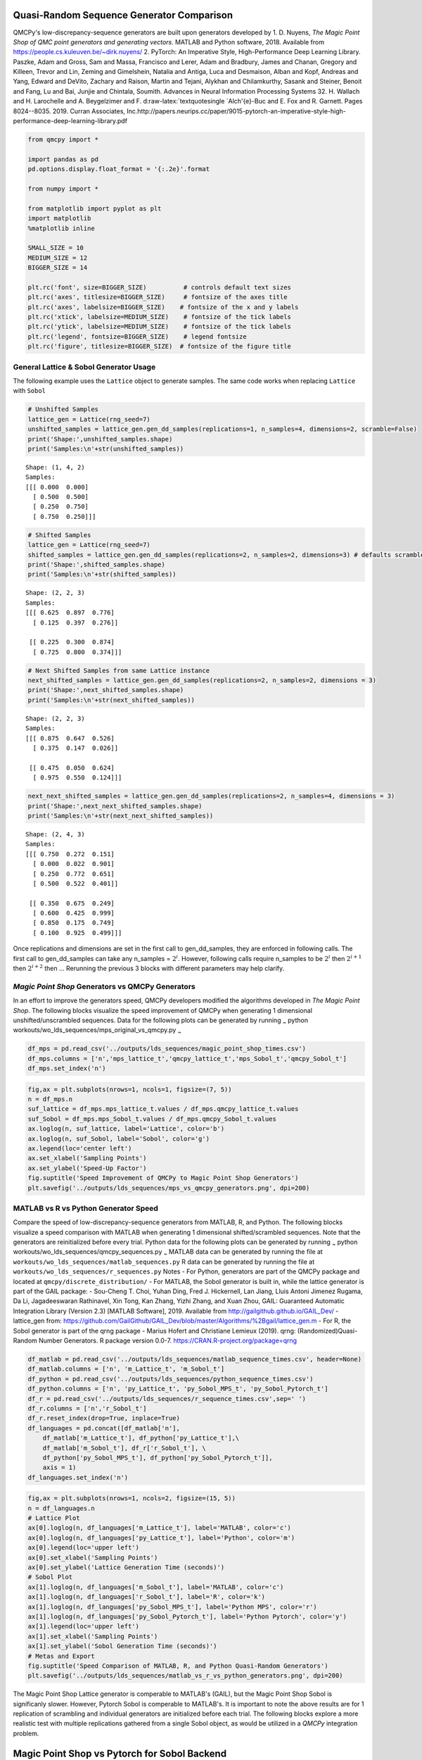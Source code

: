 Quasi-Random Sequence Generator Comparison
==========================================

QMCPy's low-discrepancy-sequence generators are built upon generators
developed by 1. D. Nuyens, *The Magic Point Shop of QMC point generators
and generating vectors.*\  MATLAB and Python software, 2018. Available
from https://people.cs.kuleuven.be/~dirk.nuyens/ 2. PyTorch: An
Imperative Style, High-Performance Deep Learning Library. Paszke, Adam
and Gross, Sam and Massa, Francisco and Lerer, Adam and Bradbury, James
and Chanan, Gregory and Killeen, Trevor and Lin, Zeming and Gimelshein,
Natalia and Antiga, Luca and Desmaison, Alban and Kopf, Andreas and
Yang, Edward and DeVito, Zachary and Raison, Martin and Tejani, Alykhan
and Chilamkurthy, Sasank and Steiner, Benoit and Fang, Lu and Bai,
Junjie and Chintala, Soumith. Advances in Neural Information Processing
Systems 32. H. Wallach and H. Larochelle and A. Beygelzimer and F.
d:raw-latex:`\textquotesingle `Alch'{e}-Buc and E. Fox and R. Garnett.
Pages 8024--8035. 2019. Curran Associates,
Inc.http://papers.neurips.cc/paper/9015-pytorch-an-imperative-style-high-performance-deep-learning-library.pdf

.. code:: ipython3

    from qmcpy import *
    
    import pandas as pd
    pd.options.display.float_format = '{:.2e}'.format
    
    from numpy import *
    
    from matplotlib import pyplot as plt
    import matplotlib
    %matplotlib inline
    
    SMALL_SIZE = 10
    MEDIUM_SIZE = 12
    BIGGER_SIZE = 14
    
    plt.rc('font', size=BIGGER_SIZE)          # controls default text sizes
    plt.rc('axes', titlesize=BIGGER_SIZE)     # fontsize of the axes title
    plt.rc('axes', labelsize=BIGGER_SIZE)    # fontsize of the x and y labels
    plt.rc('xtick', labelsize=MEDIUM_SIZE)    # fontsize of the tick labels
    plt.rc('ytick', labelsize=MEDIUM_SIZE)    # fontsize of the tick labels
    plt.rc('legend', fontsize=BIGGER_SIZE)    # legend fontsize
    plt.rc('figure', titlesize=BIGGER_SIZE)  # fontsize of the figure title


General Lattice & Sobol Generator Usage
---------------------------------------

The following example uses the ``Lattice`` object to generate samples.
The same code works when replacing ``Lattice`` with ``Sobol``

.. code:: ipython3

    # Unshifted Samples
    lattice_gen = Lattice(rng_seed=7)
    unshifted_samples = lattice_gen.gen_dd_samples(replications=1, n_samples=4, dimensions=2, scramble=False)
    print('Shape:',unshifted_samples.shape)
    print('Samples:\n'+str(unshifted_samples))


.. parsed-literal::

    Shape: (1, 4, 2)
    Samples:
    [[[ 0.000  0.000]
      [ 0.500  0.500]
      [ 0.250  0.750]
      [ 0.750  0.250]]]


.. code:: ipython3

    # Shifted Samples
    lattice_gen = Lattice(rng_seed=7)
    shifted_samples = lattice_gen.gen_dd_samples(replications=2, n_samples=2, dimensions=3) # defaults scramble=True
    print('Shape:',shifted_samples.shape)
    print('Samples:\n'+str(shifted_samples))


.. parsed-literal::

    Shape: (2, 2, 3)
    Samples:
    [[[ 0.625  0.897  0.776]
      [ 0.125  0.397  0.276]]
    
     [[ 0.225  0.300  0.874]
      [ 0.725  0.800  0.374]]]


.. code:: ipython3

    # Next Shifted Samples from same Lattice instance
    next_shifted_samples = lattice_gen.gen_dd_samples(replications=2, n_samples=2, dimensions = 3)
    print('Shape:',next_shifted_samples.shape)
    print('Samples:\n'+str(next_shifted_samples))


.. parsed-literal::

    Shape: (2, 2, 3)
    Samples:
    [[[ 0.875  0.647  0.526]
      [ 0.375  0.147  0.026]]
    
     [[ 0.475  0.050  0.624]
      [ 0.975  0.550  0.124]]]


.. code:: ipython3

    next_next_shifted_samples = lattice_gen.gen_dd_samples(replications=2, n_samples=4, dimensions = 3)
    print('Shape:',next_next_shifted_samples.shape)
    print('Samples:\n'+str(next_next_shifted_samples))


.. parsed-literal::

    Shape: (2, 4, 3)
    Samples:
    [[[ 0.750  0.272  0.151]
      [ 0.000  0.022  0.901]
      [ 0.250  0.772  0.651]
      [ 0.500  0.522  0.401]]
    
     [[ 0.350  0.675  0.249]
      [ 0.600  0.425  0.999]
      [ 0.850  0.175  0.749]
      [ 0.100  0.925  0.499]]]


Once replications and dimensions are set in the first call to
gen\_dd\_samples, they are enforced in following calls. The first call
to gen\_dd\_samples can take any n\_samples = :math:`2^i`. However,
following calls require n\_samples to be :math:`2^i` then
:math:`2^{i+1}` then :math:`2^{i+2}` then ... Rerunning the previous 3
blocks with different parameters may help clarify.

*Magic Point Shop* Generators vs QMCPy Generators
-------------------------------------------------

In an effort to improve the generators speed, QMCPy developers modified
the algorithms developed in *The Magic Point Shop*. The following blocks
visualize the speed improvement of QMCPy when generating 1 dimensional
unshifted/unscrambled sequences. Data for the following plots can be
generated by running :sub:`~` python
workouts/wo\_lds\_sequences/mps\_original\_vs\_qmcpy.py :sub:`~`

.. code:: ipython3

    df_mps = pd.read_csv('../outputs/lds_sequences/magic_point_shop_times.csv')
    df_mps.columns = ['n','mps_lattice_t','qmcpy_lattice_t','mps_Sobol_t','qmcpy_Sobol_t']
    df_mps.set_index('n')




.. raw:: html

    <div>
    <style scoped>
        .dataframe tbody tr th:only-of-type {
            vertical-align: middle;
        }
    
        .dataframe tbody tr th {
            vertical-align: top;
        }
    
        .dataframe thead th {
            text-align: right;
        }
    </style>
    <table border="1" class="dataframe">
      <thead>
        <tr style="text-align: right;">
          <th></th>
          <th>mps_lattice_t</th>
          <th>qmcpy_lattice_t</th>
          <th>mps_Sobol_t</th>
          <th>qmcpy_Sobol_t</th>
        </tr>
        <tr>
          <th>n</th>
          <th></th>
          <th></th>
          <th></th>
          <th></th>
        </tr>
      </thead>
      <tbody>
        <tr>
          <td>2.00e+00</td>
          <td>3.85e-05</td>
          <td>8.21e-05</td>
          <td>7.80e-01</td>
          <td>4.77e-03</td>
        </tr>
        <tr>
          <td>4.00e+00</td>
          <td>6.10e-05</td>
          <td>7.72e-05</td>
          <td>7.77e-01</td>
          <td>2.82e-03</td>
        </tr>
        <tr>
          <td>8.00e+00</td>
          <td>6.99e-05</td>
          <td>8.92e-05</td>
          <td>7.98e-01</td>
          <td>2.89e-03</td>
        </tr>
        <tr>
          <td>1.60e+01</td>
          <td>1.31e-04</td>
          <td>8.97e-05</td>
          <td>8.32e-01</td>
          <td>2.79e-03</td>
        </tr>
        <tr>
          <td>3.20e+01</td>
          <td>2.60e-04</td>
          <td>1.14e-04</td>
          <td>7.49e-01</td>
          <td>2.84e-03</td>
        </tr>
        <tr>
          <td>6.40e+01</td>
          <td>4.87e-04</td>
          <td>1.24e-04</td>
          <td>7.29e-01</td>
          <td>2.92e-03</td>
        </tr>
        <tr>
          <td>1.28e+02</td>
          <td>8.80e-04</td>
          <td>1.26e-04</td>
          <td>7.29e-01</td>
          <td>3.04e-03</td>
        </tr>
        <tr>
          <td>2.56e+02</td>
          <td>1.61e-03</td>
          <td>1.38e-04</td>
          <td>7.38e-01</td>
          <td>3.36e-03</td>
        </tr>
        <tr>
          <td>5.12e+02</td>
          <td>3.43e-03</td>
          <td>2.48e-04</td>
          <td>7.35e-01</td>
          <td>3.88e-03</td>
        </tr>
        <tr>
          <td>1.02e+03</td>
          <td>6.58e-03</td>
          <td>1.90e-04</td>
          <td>7.35e-01</td>
          <td>4.79e-03</td>
        </tr>
        <tr>
          <td>2.05e+03</td>
          <td>1.26e-02</td>
          <td>1.88e-04</td>
          <td>7.45e-01</td>
          <td>6.86e-03</td>
        </tr>
        <tr>
          <td>4.10e+03</td>
          <td>2.38e-02</td>
          <td>2.26e-04</td>
          <td>7.51e-01</td>
          <td>1.09e-02</td>
        </tr>
        <tr>
          <td>8.19e+03</td>
          <td>4.72e-02</td>
          <td>2.91e-04</td>
          <td>7.76e-01</td>
          <td>1.94e-02</td>
        </tr>
        <tr>
          <td>1.64e+04</td>
          <td>9.26e-02</td>
          <td>4.27e-04</td>
          <td>8.17e-01</td>
          <td>3.58e-02</td>
        </tr>
        <tr>
          <td>3.28e+04</td>
          <td>1.93e-01</td>
          <td>6.54e-04</td>
          <td>8.87e-01</td>
          <td>6.84e-02</td>
        </tr>
        <tr>
          <td>6.55e+04</td>
          <td>3.87e-01</td>
          <td>1.06e-03</td>
          <td>1.05e+00</td>
          <td>1.37e-01</td>
        </tr>
        <tr>
          <td>1.31e+05</td>
          <td>7.73e-01</td>
          <td>1.92e-03</td>
          <td>1.36e+00</td>
          <td>2.69e-01</td>
        </tr>
        <tr>
          <td>2.62e+05</td>
          <td>1.57e+00</td>
          <td>3.67e-03</td>
          <td>1.98e+00</td>
          <td>5.33e-01</td>
        </tr>
        <tr>
          <td>5.24e+05</td>
          <td>3.15e+00</td>
          <td>7.64e-03</td>
          <td>3.22e+00</td>
          <td>1.07e+00</td>
        </tr>
        <tr>
          <td>1.05e+06</td>
          <td>6.29e+00</td>
          <td>1.53e-02</td>
          <td>5.74e+00</td>
          <td>2.13e+00</td>
        </tr>
      </tbody>
    </table>
    </div>



.. code:: ipython3

    fig,ax = plt.subplots(nrows=1, ncols=1, figsize=(7, 5))
    n = df_mps.n
    suf_lattice = df_mps.mps_lattice_t.values / df_mps.qmcpy_lattice_t.values
    suf_Sobol = df_mps.mps_Sobol_t.values / df_mps.qmcpy_Sobol_t.values
    ax.loglog(n, suf_lattice, label='Lattice', color='b')
    ax.loglog(n, suf_Sobol, label='Sobol', color='g')
    ax.legend(loc='center left')
    ax.set_xlabel('Sampling Points')
    ax.set_ylabel('Speed-Up Factor')
    fig.suptitle('Speed Improvement of QMCPy to Magic Point Shop Generators')
    plt.savefig('../outputs/lds_sequences/mps_vs_qmcpy_generators.png', dpi=200)



.. image:: quasirandom_generators_files/quasirandom_generators_10_0.png


MATLAB vs R vs Python Generator Speed
-------------------------------------

Compare the speed of low-discrepancy-sequence generators from MATLAB, R,
and Python. The following blocks visualize a speed comparison with
MATLAB when generating 1 dimensional shifted/scrambled sequences. Note
that the generators are reinitialized before every trial. Python data
for the following plots can be generated by running :sub:`~` python
workouts/wo\_lds\_sequences/qmcpy\_sequences.py :sub:`~` MATLAB data can
be generated by running the file at
``workouts/wo_lds_sequences/matlab_sequences.py`` R data can be
generated by running the file at
``workouts/wo_lds_sequences/r_sequences.py`` Notes - For Python,
generators are part of the QMCPy package and located at
``qmcpy/discrete_distribution/`` - For MATLAB, the Sobol generator is
built in, while the lattice generator is part of the GAIL package: -
Sou-Cheng T. Choi, Yuhan Ding, Fred J. Hickernell, Lan Jiang, Lluis
Antoni Jimenez Rugama, Da Li, Jagadeeswaran Rathinavel, Xin Tong, Kan
Zhang, Yizhi Zhang, and Xuan Zhou, GAIL: Guaranteed Automatic
Integration Library (Version 2.3) [MATLAB Software], 2019. Available
from http://gailgithub.github.io/GAIL\_Dev/ - lattice\_gen from:
https://github.com/GailGithub/GAIL\_Dev/blob/master/Algorithms/%2Bgail/lattice\_gen.m
- For R, the Sobol generator is part of the qrng package - Marius Hofert
and Christiane Lemieux (2019). qrng: (Randomized)Quasi-Random Number
Generators. R package version 0.0-7.
https://CRAN.R-project.org/package=qrng

.. code:: ipython3

    df_matlab = pd.read_csv('../outputs/lds_sequences/matlab_sequence_times.csv', header=None)
    df_matlab.columns = ['n', 'm_Lattice_t', 'm_Sobol_t']
    df_python = pd.read_csv('../outputs/lds_sequences/python_sequence_times.csv')
    df_python.columns = ['n', 'py_Lattice_t', 'py_Sobol_MPS_t', 'py_Sobol_Pytorch_t']
    df_r = pd.read_csv('../outputs/lds_sequences/r_sequence_times.csv',sep=' ')
    df_r.columns = ['n','r_Sobol_t']
    df_r.reset_index(drop=True, inplace=True)
    df_languages = pd.concat([df_matlab['n'], 
        df_matlab['m_Lattice_t'], df_python['py_Lattice_t'],\
        df_matlab['m_Sobol_t'], df_r['r_Sobol_t'], \
        df_python['py_Sobol_MPS_t'], df_python['py_Sobol_Pytorch_t']],  
        axis = 1)
    df_languages.set_index('n')




.. raw:: html

    <div>
    <style scoped>
        .dataframe tbody tr th:only-of-type {
            vertical-align: middle;
        }
    
        .dataframe tbody tr th {
            vertical-align: top;
        }
    
        .dataframe thead th {
            text-align: right;
        }
    </style>
    <table border="1" class="dataframe">
      <thead>
        <tr style="text-align: right;">
          <th></th>
          <th>m_Lattice_t</th>
          <th>py_Lattice_t</th>
          <th>m_Sobol_t</th>
          <th>r_Sobol_t</th>
          <th>py_Sobol_MPS_t</th>
          <th>py_Sobol_Pytorch_t</th>
        </tr>
        <tr>
          <th>n</th>
          <th></th>
          <th></th>
          <th></th>
          <th></th>
          <th></th>
          <th></th>
        </tr>
      </thead>
      <tbody>
        <tr>
          <td>2.00e+00</td>
          <td>3.76e-04</td>
          <td>1.91e-04</td>
          <td>6.36e-04</td>
          <td>1.40e-04</td>
          <td>1.86e-03</td>
          <td>5.77e-04</td>
        </tr>
        <tr>
          <td>4.00e+00</td>
          <td>2.23e-04</td>
          <td>1.72e-04</td>
          <td>3.91e-04</td>
          <td>1.69e-04</td>
          <td>5.38e-04</td>
          <td>2.31e-03</td>
        </tr>
        <tr>
          <td>8.00e+00</td>
          <td>1.54e-04</td>
          <td>2.45e-04</td>
          <td>3.68e-04</td>
          <td>1.44e-04</td>
          <td>5.01e-04</td>
          <td>1.87e-03</td>
        </tr>
        <tr>
          <td>1.60e+01</td>
          <td>1.59e-04</td>
          <td>2.40e-04</td>
          <td>9.57e-04</td>
          <td>1.57e-04</td>
          <td>5.63e-04</td>
          <td>2.61e-04</td>
        </tr>
        <tr>
          <td>3.20e+01</td>
          <td>1.68e-04</td>
          <td>2.51e-04</td>
          <td>4.58e-04</td>
          <td>1.67e-04</td>
          <td>5.39e-04</td>
          <td>2.06e-03</td>
        </tr>
        <tr>
          <td>6.40e+01</td>
          <td>1.60e-04</td>
          <td>2.82e-04</td>
          <td>5.07e-04</td>
          <td>1.48e-04</td>
          <td>6.63e-04</td>
          <td>2.73e-03</td>
        </tr>
        <tr>
          <td>1.28e+02</td>
          <td>1.60e-04</td>
          <td>2.34e-04</td>
          <td>4.09e-04</td>
          <td>1.72e-04</td>
          <td>8.34e-04</td>
          <td>2.56e-03</td>
        </tr>
        <tr>
          <td>2.56e+02</td>
          <td>1.72e-04</td>
          <td>2.94e-04</td>
          <td>2.84e-04</td>
          <td>1.62e-04</td>
          <td>1.13e-03</td>
          <td>2.45e-03</td>
        </tr>
        <tr>
          <td>5.12e+02</td>
          <td>1.87e-04</td>
          <td>2.85e-04</td>
          <td>2.47e-04</td>
          <td>1.54e-04</td>
          <td>1.63e-03</td>
          <td>1.68e-03</td>
        </tr>
        <tr>
          <td>1.02e+03</td>
          <td>1.85e-04</td>
          <td>3.34e-04</td>
          <td>2.66e-04</td>
          <td>1.96e-04</td>
          <td>3.13e-03</td>
          <td>3.74e-04</td>
        </tr>
        <tr>
          <td>2.05e+03</td>
          <td>2.02e-04</td>
          <td>3.38e-04</td>
          <td>2.64e-04</td>
          <td>2.12e-04</td>
          <td>5.64e-03</td>
          <td>3.40e-04</td>
        </tr>
        <tr>
          <td>4.10e+03</td>
          <td>3.15e-04</td>
          <td>4.30e-04</td>
          <td>8.80e-04</td>
          <td>2.72e-04</td>
          <td>9.65e-03</td>
          <td>3.08e-04</td>
        </tr>
        <tr>
          <td>8.19e+03</td>
          <td>3.59e-04</td>
          <td>5.35e-04</td>
          <td>9.59e-04</td>
          <td>5.12e-04</td>
          <td>1.84e-02</td>
          <td>3.26e-04</td>
        </tr>
        <tr>
          <td>1.64e+04</td>
          <td>5.28e-04</td>
          <td>7.58e-04</td>
          <td>1.10e-03</td>
          <td>7.29e-04</td>
          <td>3.51e-02</td>
          <td>3.53e-04</td>
        </tr>
        <tr>
          <td>3.28e+04</td>
          <td>6.85e-04</td>
          <td>1.21e-03</td>
          <td>6.33e-04</td>
          <td>1.20e-03</td>
          <td>7.19e-02</td>
          <td>5.04e-04</td>
        </tr>
        <tr>
          <td>6.55e+04</td>
          <td>1.56e-03</td>
          <td>2.14e-03</td>
          <td>8.61e-04</td>
          <td>2.07e-03</td>
          <td>1.45e-01</td>
          <td>6.04e-04</td>
        </tr>
        <tr>
          <td>1.31e+05</td>
          <td>2.35e-03</td>
          <td>4.06e-03</td>
          <td>1.50e-03</td>
          <td>4.48e-03</td>
          <td>2.88e-01</td>
          <td>1.08e-03</td>
        </tr>
        <tr>
          <td>2.62e+05</td>
          <td>4.93e-03</td>
          <td>9.36e-03</td>
          <td>2.92e-03</td>
          <td>1.42e-02</td>
          <td>5.76e-01</td>
          <td>1.69e-03</td>
        </tr>
        <tr>
          <td>5.24e+05</td>
          <td>9.92e-03</td>
          <td>1.73e-02</td>
          <td>5.80e-03</td>
          <td>2.80e-02</td>
          <td>1.16e+00</td>
          <td>4.23e-03</td>
        </tr>
        <tr>
          <td>1.05e+06</td>
          <td>1.99e-02</td>
          <td>3.52e-02</td>
          <td>1.11e-02</td>
          <td>7.01e-02</td>
          <td>2.49e+00</td>
          <td>6.50e-03</td>
        </tr>
      </tbody>
    </table>
    </div>



.. code:: ipython3

    fig,ax = plt.subplots(nrows=1, ncols=2, figsize=(15, 5))
    n = df_languages.n
    # Lattice Plot
    ax[0].loglog(n, df_languages['m_Lattice_t'], label='MATLAB', color='c')
    ax[0].loglog(n, df_languages['py_Lattice_t'], label='Python', color='m')
    ax[0].legend(loc='upper left')
    ax[0].set_xlabel('Sampling Points')
    ax[0].set_ylabel('Lattice Generation Time (seconds)')
    # Sobol Plot
    ax[1].loglog(n, df_languages['m_Sobol_t'], label='MATLAB', color='c')
    ax[1].loglog(n, df_languages['r_Sobol_t'], label='R', color='k')
    ax[1].loglog(n, df_languages['py_Sobol_MPS_t'], label='Python MPS', color='r')
    ax[1].loglog(n, df_languages['py_Sobol_Pytorch_t'], label='Python Pytorch', color='y')
    ax[1].legend(loc='upper left')
    ax[1].set_xlabel('Sampling Points')
    ax[1].set_ylabel('Sobol Generation Time (seconds)')
    # Metas and Export
    fig.suptitle('Speed Comparison of MATLAB, R, and Python Quasi-Random Generators')
    plt.savefig('../outputs/lds_sequences/matlab_vs_r_vs_python_generators.png', dpi=200)



.. image:: quasirandom_generators_files/quasirandom_generators_13_0.png


The Magic Point Shop Lattice generator is comperable to MATLAB's (GAIL),
but the Magic Point Shop Sobol is significanly slower. However, Pytorch
Sobol is comperable to MATLAB's. It is important to note the above
results are for 1 replication of scrambling and individual generators
are initialized before each trial. The following blocks explore a more
realistic test with multiple replications gathered from a single Sobol
object, as would be utilized in a *QMCPy* integration problem.

Magic Point Shop vs Pytorch for Sobol Backend
=============================================

Compare the speed of Sobol generators backended with generators from the
Magic Point Shop and Pytorch. Two seperate generators are initialized
(only once) and then asked for sample points as utilized in QMC stopping
criterion. This test attempts to replicate how the generator is used in
integration problems using *QMCPy*. Data for the following plots can be
generated by running :sub:`~` python
workouts/wo\_lds\_sequences/sobol\_backends.py :sub:`~`

Parameters - replications = 16 - dimension = 4

.. code:: ipython3

    df_sobol_backends = pd.read_csv('../outputs/lds_sequences/sobol_backend_times.csv')
    df_sobol_backends.columns = ['n','Sobol_MPS_t','Sobol_PyTorch_t']
    df_sobol_backends.set_index('n')




.. raw:: html

    <div>
    <style scoped>
        .dataframe tbody tr th:only-of-type {
            vertical-align: middle;
        }
    
        .dataframe tbody tr th {
            vertical-align: top;
        }
    
        .dataframe thead th {
            text-align: right;
        }
    </style>
    <table border="1" class="dataframe">
      <thead>
        <tr style="text-align: right;">
          <th></th>
          <th>Sobol_MPS_t</th>
          <th>Sobol_PyTorch_t</th>
        </tr>
        <tr>
          <th>n</th>
          <th></th>
          <th></th>
        </tr>
      </thead>
      <tbody>
        <tr>
          <td>1.60e+01</td>
          <td>2.42e-03</td>
          <td>1.33e-02</td>
        </tr>
        <tr>
          <td>1.60e+01</td>
          <td>2.03e-04</td>
          <td>2.31e-04</td>
        </tr>
        <tr>
          <td>3.20e+01</td>
          <td>2.35e-04</td>
          <td>3.14e-04</td>
        </tr>
        <tr>
          <td>6.40e+01</td>
          <td>3.65e-04</td>
          <td>2.47e-04</td>
        </tr>
        <tr>
          <td>1.28e+02</td>
          <td>5.94e-04</td>
          <td>2.53e-04</td>
        </tr>
        <tr>
          <td>2.56e+02</td>
          <td>1.10e-03</td>
          <td>2.85e-04</td>
        </tr>
        <tr>
          <td>5.12e+02</td>
          <td>2.21e-03</td>
          <td>3.72e-04</td>
        </tr>
        <tr>
          <td>1.02e+03</td>
          <td>4.18e-03</td>
          <td>4.18e-04</td>
        </tr>
        <tr>
          <td>2.05e+03</td>
          <td>8.61e-03</td>
          <td>5.88e-04</td>
        </tr>
        <tr>
          <td>4.10e+03</td>
          <td>1.68e-02</td>
          <td>1.26e-03</td>
        </tr>
        <tr>
          <td>8.19e+03</td>
          <td>3.34e-02</td>
          <td>2.19e-03</td>
        </tr>
        <tr>
          <td>1.64e+04</td>
          <td>6.40e-02</td>
          <td>3.65e-03</td>
        </tr>
        <tr>
          <td>3.28e+04</td>
          <td>1.25e-01</td>
          <td>6.57e-03</td>
        </tr>
        <tr>
          <td>6.55e+04</td>
          <td>2.42e-01</td>
          <td>1.34e-02</td>
        </tr>
        <tr>
          <td>1.31e+05</td>
          <td>4.83e-01</td>
          <td>2.65e-02</td>
        </tr>
        <tr>
          <td>2.62e+05</td>
          <td>9.76e-01</td>
          <td>6.17e-02</td>
        </tr>
        <tr>
          <td>5.24e+05</td>
          <td>1.95e+00</td>
          <td>1.38e-01</td>
        </tr>
        <tr>
          <td>1.05e+06</td>
          <td>4.05e+00</td>
          <td>3.27e-01</td>
        </tr>
        <tr>
          <td>2.10e+06</td>
          <td>8.36e+00</td>
          <td>5.79e-01</td>
        </tr>
      </tbody>
    </table>
    </div>



.. code:: ipython3

    fig,ax = plt.subplots(nrows=1, ncols=1, figsize=(10, 5))
    n = df_sobol_backends.n
    # Lattice Plot
    ax.loglog(n, df_sobol_backends['Sobol_MPS_t'], label='MPS', color='r')
    ax.loglog(n, df_sobol_backends['Sobol_PyTorch_t'], label='Pytorch', color='y')
    ax.legend(loc='upper left')
    ax.set_xlabel('Sampling Points')
    ax.set_ylabel('Sobol Generation Time (seconds)')
    # Metas and Export
    fig.suptitle('Speed Comparison of Magic Point Shop and Pytorch Sobol Generators')
    plt.savefig('../outputs/lds_sequences/sobol_mps_vs_pytorch.png', dpi=200)



.. image:: quasirandom_generators_files/quasirandom_generators_17_0.png


While Magic Point Shop Sobol has a lower initialization time, Pytorch
Sobol is consistently faster to generate samples.
